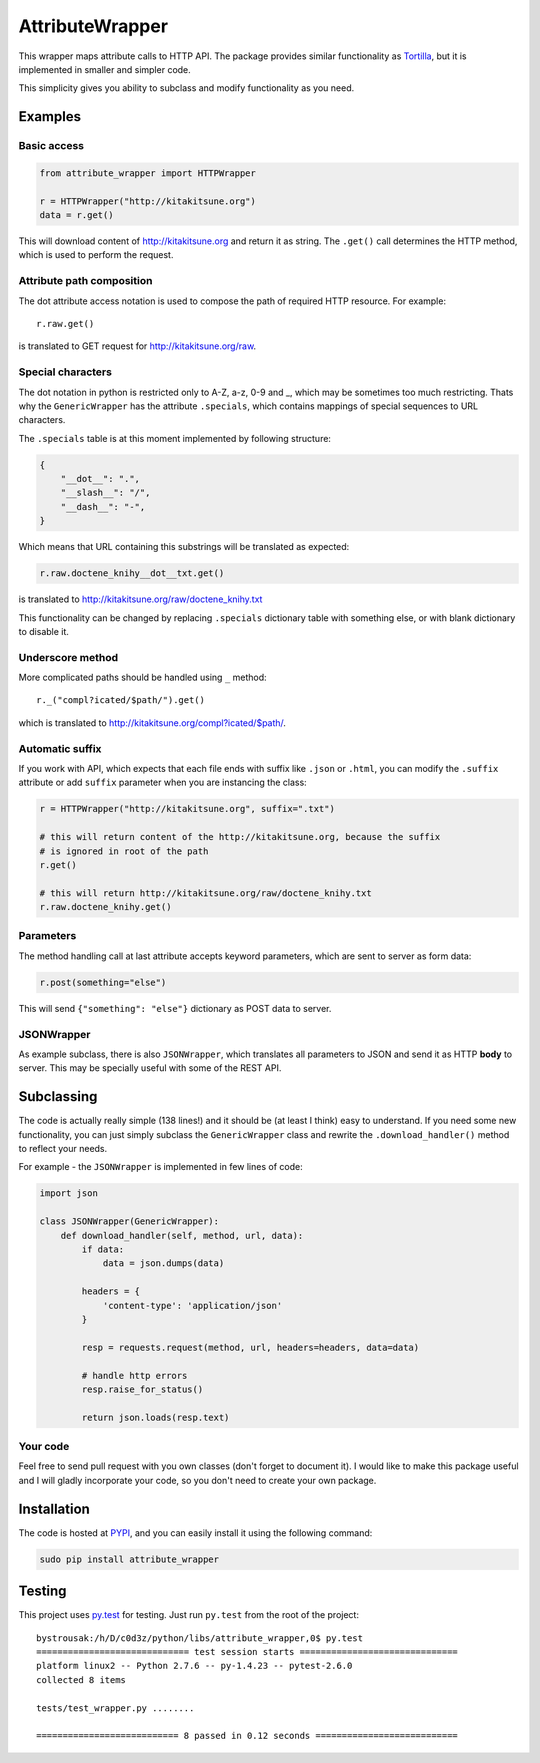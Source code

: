 AttributeWrapper
================

.. image:: https://badge.fury.io/py/attribute_wrapper.png
    :target: http://badge.fury.io/py/attribute_wrapper

.. image:: https://pypip.in/d/attribute_wrapper/badge.png
        :target: https://crate.io/packages/attribute_wrapper?version=latest

This wrapper maps attribute calls to HTTP API. The package provides similar
functionality as `Tortilla <https://github.com/redodo/tortilla>`_, but it is
implemented in smaller and simpler code.

This simplicity gives you ability to subclass and modify functionality as you
need.

Examples
--------
Basic access
++++++++++++

.. code-block:: python

    from attribute_wrapper import HTTPWrapper

    r = HTTPWrapper("http://kitakitsune.org")
    data = r.get()

This will download content of http://kitakitsune.org and return it as string. The ``.get()`` call determines the HTTP method, which is used to perform the request.

Attribute path composition
++++++++++++++++++++++++++
The dot attribute access notation is used to compose the path of required HTTP resource. For example::

    r.raw.get()

is translated to GET request for http://kitakitsune.org/raw.

Special characters
++++++++++++++++++
The dot notation in python is restricted only to A-Z, a-z, 0-9 and _, which may be sometimes too much restricting. Thats why the ``GenericWrapper`` has the attribute ``.specials``, which contains mappings of special sequences to URL characters.

The ``.specials`` table is at this moment implemented by following structure:

.. code-block:: python

    {
        "__dot__": ".",
        "__slash__": "/",
        "__dash__": "-",
    }

Which means that URL containing this substrings will be translated as expected:

.. code-block:: python

    r.raw.doctene_knihy__dot__txt.get()

is translated to http://kitakitsune.org/raw/doctene_knihy.txt

This functionality can be changed by replacing ``.specials`` dictionary table with something else, or with blank dictionary to disable it.

Underscore method
+++++++++++++++++
More complicated paths should be handled using ``_`` method::

    r._("compl?icated/$path/").get()

which is translated to http://kitakitsune.org/compl?icated/$path/.

Automatic suffix
++++++++++++++++
If you work with API, which expects that each file ends with suffix like ``.json`` or ``.html``, you can modify the ``.suffix`` attribute or add ``suffix`` parameter when you are instancing the class:

.. code-block:: python

    r = HTTPWrapper("http://kitakitsune.org", suffix=".txt")

    # this will return content of the http://kitakitsune.org, because the suffix
    # is ignored in root of the path
    r.get()

    # this will return http://kitakitsune.org/raw/doctene_knihy.txt
    r.raw.doctene_knihy.get()

Parameters
++++++++++
The method handling call at last attribute accepts keyword parameters, which are sent to server as form data:

.. code-block:: python

    r.post(something="else")

This will send ``{"something": "else"}`` dictionary as POST data to server.

JSONWrapper
+++++++++++
As example subclass, there is also ``JSONWrapper``, which translates all parameters to JSON and send it as HTTP **body** to server. This may be specially useful with some of the REST API.

Subclassing
-----------
The code is actually really simple (138 lines!) and it should be (at least I think) easy to understand. If you need some new functionality, you can just simply subclass the ``GenericWrapper`` class and rewrite the ``.download_handler()`` method to reflect your needs.

For example - the ``JSONWrapper`` is implemented in few lines of code:

.. code-block:: python

    import json

    class JSONWrapper(GenericWrapper):
        def download_handler(self, method, url, data):
            if data:
                data = json.dumps(data)

            headers = {
                'content-type': 'application/json'
            }

            resp = requests.request(method, url, headers=headers, data=data)

            # handle http errors
            resp.raise_for_status()

            return json.loads(resp.text)

Your code
+++++++++
Feel free to send pull request with you own classes (don't forget to document it). I would like to make this package useful and I will gladly incorporate your code, so you don't need to create your own package.

Installation
------------
The code is hosted at `PYPI <https://pypi.python.org/pypi/attribute_wrapper>`_,
and you can easily install it using the following command:

.. code-block:: bash

    sudo pip install attribute_wrapper

Testing
-------
This project uses `py.test <http://pytest.org/latest/>`_ for testing. Just run
``py.test`` from the root of the project::

    bystrousak:/h/D/c0d3z/python/libs/attribute_wrapper,0$ py.test
    ============================= test session starts ==============================
    platform linux2 -- Python 2.7.6 -- py-1.4.23 -- pytest-2.6.0
    collected 8 items 

    tests/test_wrapper.py ........

    =========================== 8 passed in 0.12 seconds ===========================
